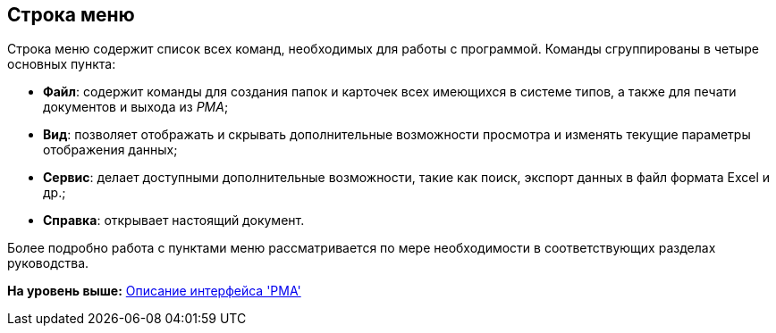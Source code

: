 [[ariaid-title1]]
== Строка меню

Строка меню содержит список всех команд, необходимых для работы с программой. Команды сгруппированы в четыре основных пункта:

* [.keyword]*Файл*: содержит команды для создания папок и карточек всех имеющихся в системе типов, а также для печати документов и выхода из [.dfn .term]_РМА_;
* [.keyword]*Вид*: позволяет отображать и скрывать дополнительные возможности просмотра и изменять текущие параметры отображения данных;
* [.keyword]*Сервис*: делает доступными дополнительные возможности, такие как поиск, экспорт данных в файл формата Excel и др.;
* [.keyword]*Справка*: открывает настоящий документ.

Более подробно работа с пунктами меню рассматривается по мере необходимости в соответствующих разделах руководства.

*На уровень выше:* xref:../topics/Description_Windows_AdmWorkplace.adoc[Описание интерфейса 'РМА']
